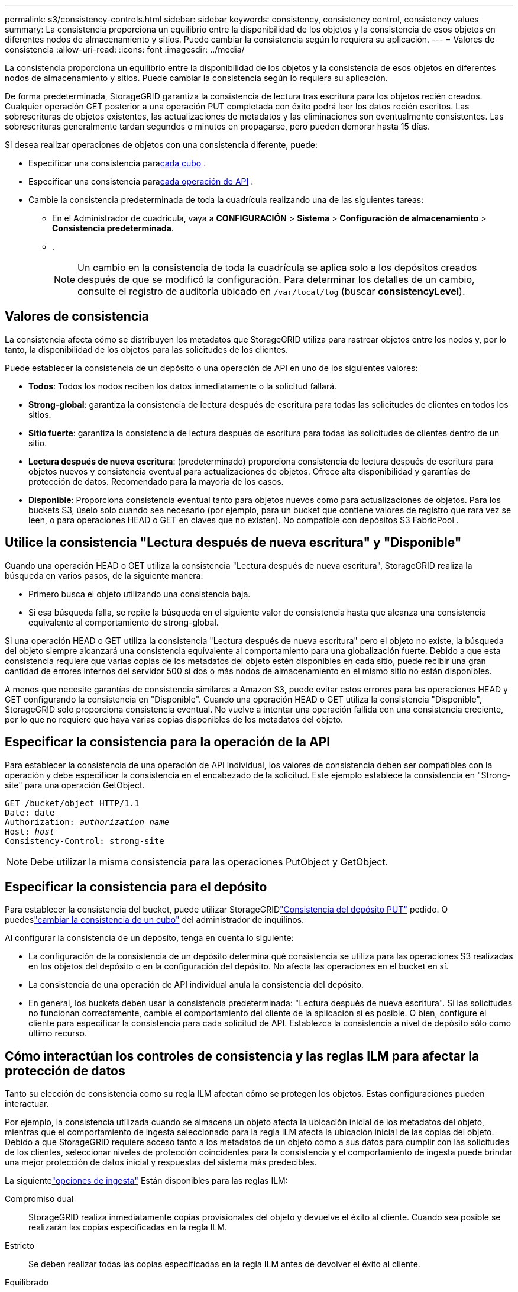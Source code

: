 ---
permalink: s3/consistency-controls.html 
sidebar: sidebar 
keywords: consistency, consistency control, consistency values 
summary: La consistencia proporciona un equilibrio entre la disponibilidad de los objetos y la consistencia de esos objetos en diferentes nodos de almacenamiento y sitios.  Puede cambiar la consistencia según lo requiera su aplicación. 
---
= Valores de consistencia
:allow-uri-read: 
:icons: font
:imagesdir: ../media/


[role="lead"]
La consistencia proporciona un equilibrio entre la disponibilidad de los objetos y la consistencia de esos objetos en diferentes nodos de almacenamiento y sitios.  Puede cambiar la consistencia según lo requiera su aplicación.

De forma predeterminada, StorageGRID garantiza la consistencia de lectura tras escritura para los objetos recién creados. Cualquier operación GET posterior a una operación PUT completada con éxito podrá leer los datos recién escritos. Las sobrescrituras de objetos existentes, las actualizaciones de metadatos y las eliminaciones son eventualmente consistentes. Las sobrescrituras generalmente tardan segundos o minutos en propagarse, pero pueden demorar hasta 15 días.

Si desea realizar operaciones de objetos con una consistencia diferente, puede:

* Especificar una consistencia para<<bucket-consistency-control,cada cubo>> .
* Especificar una consistencia para<<api-operation-consistency-control,cada operación de API>> .
* Cambie la consistencia predeterminada de toda la cuadrícula realizando una de las siguientes tareas:
+
** En el Administrador de cuadrícula, vaya a *CONFIGURACIÓN* > *Sistema* > *Configuración de almacenamiento* > *Consistencia predeterminada*.
**  .
+

NOTE: Un cambio en la consistencia de toda la cuadrícula se aplica solo a los depósitos creados después de que se modificó la configuración.  Para determinar los detalles de un cambio, consulte el registro de auditoría ubicado en `/var/local/log` (buscar *consistencyLevel*).







== Valores de consistencia

La consistencia afecta cómo se distribuyen los metadatos que StorageGRID utiliza para rastrear objetos entre los nodos y, por lo tanto, la disponibilidad de los objetos para las solicitudes de los clientes.

Puede establecer la consistencia de un depósito o una operación de API en uno de los siguientes valores:

* *Todos*: Todos los nodos reciben los datos inmediatamente o la solicitud fallará.
* *Strong-global*: garantiza la consistencia de lectura después de escritura para todas las solicitudes de clientes en todos los sitios.
* *Sitio fuerte*: garantiza la consistencia de lectura después de escritura para todas las solicitudes de clientes dentro de un sitio.
* *Lectura después de nueva escritura*: (predeterminado) proporciona consistencia de lectura después de escritura para objetos nuevos y consistencia eventual para actualizaciones de objetos.  Ofrece alta disponibilidad y garantías de protección de datos.  Recomendado para la mayoría de los casos.
* *Disponible*: Proporciona consistencia eventual tanto para objetos nuevos como para actualizaciones de objetos.  Para los buckets S3, úselo solo cuando sea necesario (por ejemplo, para un bucket que contiene valores de registro que rara vez se leen, o para operaciones HEAD o GET en claves que no existen).  No compatible con depósitos S3 FabricPool .




== Utilice la consistencia "Lectura después de nueva escritura" y "Disponible"

Cuando una operación HEAD o GET utiliza la consistencia "Lectura después de nueva escritura", StorageGRID realiza la búsqueda en varios pasos, de la siguiente manera:

* Primero busca el objeto utilizando una consistencia baja.
* Si esa búsqueda falla, se repite la búsqueda en el siguiente valor de consistencia hasta que alcanza una consistencia equivalente al comportamiento de strong-global.


Si una operación HEAD o GET utiliza la consistencia "Lectura después de nueva escritura" pero el objeto no existe, la búsqueda del objeto siempre alcanzará una consistencia equivalente al comportamiento para una globalización fuerte.  Debido a que esta consistencia requiere que varias copias de los metadatos del objeto estén disponibles en cada sitio, puede recibir una gran cantidad de errores internos del servidor 500 si dos o más nodos de almacenamiento en el mismo sitio no están disponibles.

A menos que necesite garantías de consistencia similares a Amazon S3, puede evitar estos errores para las operaciones HEAD y GET configurando la consistencia en "Disponible".  Cuando una operación HEAD o GET utiliza la consistencia "Disponible", StorageGRID solo proporciona consistencia eventual.  No vuelve a intentar una operación fallida con una consistencia creciente, por lo que no requiere que haya varias copias disponibles de los metadatos del objeto.



== [[api-operation-consistency-control]]Especificar la consistencia para la operación de la API

Para establecer la consistencia de una operación de API individual, los valores de consistencia deben ser compatibles con la operación y debe especificar la consistencia en el encabezado de la solicitud.  Este ejemplo establece la consistencia en "Strong-site" para una operación GetObject.

[listing, subs="specialcharacters,quotes"]
----
GET /bucket/object HTTP/1.1
Date: date
Authorization: _authorization name_
Host: _host_
Consistency-Control: strong-site
----

NOTE: Debe utilizar la misma consistencia para las operaciones PutObject y GetObject.



== [[bucket-consistency-control]]Especificar la consistencia para el depósito

Para establecer la consistencia del bucket, puede utilizar StorageGRIDlink:put-bucket-consistency-request.html["Consistencia del depósito PUT"] pedido.  O puedeslink:../tenant/manage-bucket-consistency.html#change-bucket-consistency["cambiar la consistencia de un cubo"] del administrador de inquilinos.

Al configurar la consistencia de un depósito, tenga en cuenta lo siguiente:

* La configuración de la consistencia de un depósito determina qué consistencia se utiliza para las operaciones S3 realizadas en los objetos del depósito o en la configuración del depósito.  No afecta las operaciones en el bucket en sí.
* La consistencia de una operación de API individual anula la consistencia del depósito.
* En general, los buckets deben usar la consistencia predeterminada: "Lectura después de nueva escritura".  Si las solicitudes no funcionan correctamente, cambie el comportamiento del cliente de la aplicación si es posible.  O bien, configure el cliente para especificar la consistencia para cada solicitud de API.  Establezca la consistencia a nivel de depósito sólo como último recurso.




== [[cómo-interactúan-los-controles-de-coherencia-y-las-reglas-ILM]]Cómo interactúan los controles de consistencia y las reglas ILM para afectar la protección de datos

Tanto su elección de consistencia como su regla ILM afectan cómo se protegen los objetos.  Estas configuraciones pueden interactuar.

Por ejemplo, la consistencia utilizada cuando se almacena un objeto afecta la ubicación inicial de los metadatos del objeto, mientras que el comportamiento de ingesta seleccionado para la regla ILM afecta la ubicación inicial de las copias del objeto.  Debido a que StorageGRID requiere acceso tanto a los metadatos de un objeto como a sus datos para cumplir con las solicitudes de los clientes, seleccionar niveles de protección coincidentes para la consistencia y el comportamiento de ingesta puede brindar una mejor protección de datos inicial y respuestas del sistema más predecibles.

La siguientelink:../ilm/data-protection-options-for-ingest.html["opciones de ingesta"] Están disponibles para las reglas ILM:

Compromiso dual:: StorageGRID realiza inmediatamente copias provisionales del objeto y devuelve el éxito al cliente.  Cuando sea posible se realizarán las copias especificadas en la regla ILM.
Estricto:: Se deben realizar todas las copias especificadas en la regla ILM antes de devolver el éxito al cliente.
Equilibrado:: StorageGRID intenta hacer todas las copias especificadas en la regla ILM durante la ingesta; si esto no es posible, se hacen copias provisionales y se devuelve el resultado exitoso al cliente.  Las copias especificadas en la regla ILM se realizan cuando es posible.




== Ejemplo de cómo la consistencia y la regla ILM pueden interactuar

Supongamos que tiene una cuadrícula de dos sitios con la siguiente regla ILM y la siguiente consistencia:

* *Regla ILM*: Crea dos copias de objetos, una en el sitio local y otra en un sitio remoto. Utilice el comportamiento de ingesta estricto.
* *Consistencia*: Fuerte-global (los metadatos del objeto se distribuyen inmediatamente a todos los sitios).


Cuando un cliente almacena un objeto en la red, StorageGRID realiza copias de los objetos y distribuye metadatos a ambos sitios antes de devolver el éxito al cliente.

El objeto está completamente protegido contra pérdida en el momento del mensaje de ingesta exitosa. Por ejemplo, si el sitio local se pierde poco después de la ingesta, aún existen copias de los datos del objeto y de los metadatos del objeto en el sitio remoto.  El objeto es completamente recuperable.

Si, en cambio, utilizara la misma regla ILM y la consistencia del sitio fuerte, el cliente podría recibir un mensaje de éxito después de que los datos del objeto se repliquen en el sitio remoto pero antes de que los metadatos del objeto se distribuyan allí. En este caso, el nivel de protección de los metadatos del objeto no coincide con el nivel de protección de los datos del objeto. Si el sitio local se pierde poco después de la ingesta, se pierden los metadatos del objeto. No se puede recuperar el objeto.

La interrelación entre la consistencia y las reglas ILM puede ser compleja.  Comuníquese con NetApp si necesita ayuda.

